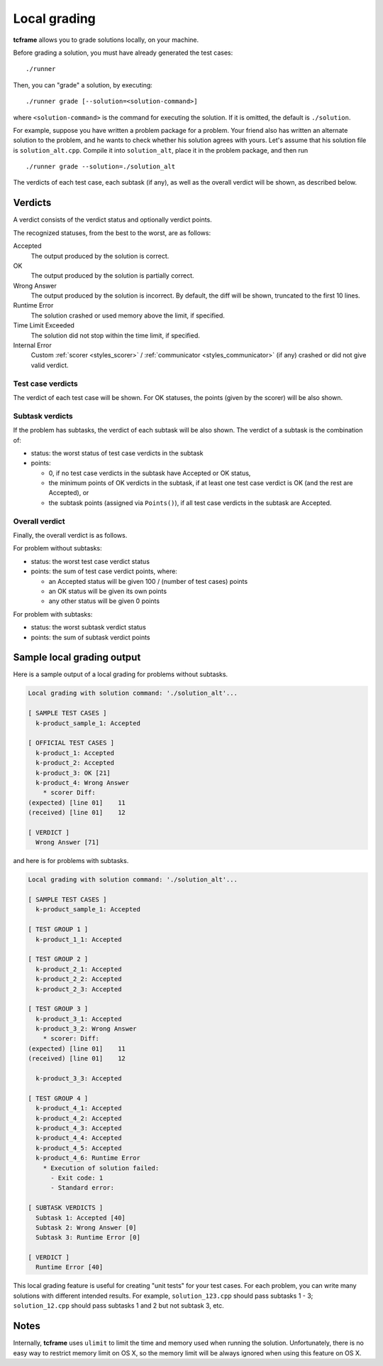 .. _grading:

Local grading
=============

**tcframe** allows you to grade solutions locally, on your machine.

Before grading a solution, you must have already generated the test cases:

::

    ./runner

Then, you can "grade" a solution, by executing:

::

    ./runner grade [--solution=<solution-command>]

where ``<solution-command>`` is the command for executing the solution. If it is omitted, the default is ``./solution``.

For example, suppose you have written a problem package for a problem. Your friend also has written an alternate solution to the problem, and he wants to check whether his solution agrees with yours. Let's assume that his solution file is ``solution_alt.cpp``. Compile it into ``solution_alt``, place it in the problem package, and then run

::

    ./runner grade --solution=./solution_alt

The verdicts of each test case, each subtask (if any), as well as the overall verdict will be shown, as described below.

.. _grading_verdicts:

Verdicts
--------

A verdict consists of the verdict status and optionally verdict points.

The recognized statuses, from the best to the worst, are as follows:

Accepted
    The output produced by the solution is correct.

OK
    The output produced by the solution is partially correct.

Wrong Answer
    The output produced by the solution is incorrect. By default, the diff will be shown, truncated to the first 10 lines.

Runtime Error
    The solution crashed or used memory above the limit, if specified.

Time Limit Exceeded
    The solution did not stop within the time limit, if specified.

Internal Error
    Custom :ref:`scorer <styles_scorer>` / :ref:`communicator <styles_communicator>` (if any) crashed or did not give valid verdict.

Test case verdicts
******************

The verdict of each test case will be shown. For OK statuses, the points (given by the scorer) will be also shown.

Subtask verdicts
****************

If the problem has subtasks, the verdict of each subtask will be also shown. The verdict of a subtask is the combination of:

- status: the worst status of test case verdicts in the subtask
- points:

  - 0, if no test case verdicts in the subtask have Accepted or OK status,
  - the minimum points of OK verdicts in the subtask, if at least one test case verdict is OK (and the rest are Accepted), or
  - the subtask points (assigned via ``Points()``), if all test case verdicts in the subtask are Accepted.

Overall verdict
***************

Finally, the overall verdict is as follows.

For problem without subtasks:

- status: the worst test case verdict status
- points: the sum of test case verdict points, where:

  - an Accepted status will be given 100 / (number of test cases) points
  - an OK status will be given its own points
  - any other status will be given 0 points

For problem with subtasks:

- status: the worst subtask verdict status
- points: the sum of subtask verdict points

Sample local grading output
---------------------------

Here is a sample output of a local grading for problems without subtasks.

.. sourcecode:: bash

    Local grading with solution command: './solution_alt'...

    [ SAMPLE TEST CASES ]
      k-product_sample_1: Accepted

    [ OFFICIAL TEST CASES ]
      k-product_1: Accepted
      k-product_2: Accepted
      k-product_3: OK [21]
      k-product_4: Wrong Answer
        * scorer Diff:
    (expected) [line 01]    11
    (received) [line 01]    12

    [ VERDICT ]
      Wrong Answer [71]

and here is for problems with subtasks.

.. sourcecode:: bash

    Local grading with solution command: './solution_alt'...

    [ SAMPLE TEST CASES ]
      k-product_sample_1: Accepted

    [ TEST GROUP 1 ]
      k-product_1_1: Accepted

    [ TEST GROUP 2 ]
      k-product_2_1: Accepted
      k-product_2_2: Accepted
      k-product_2_3: Accepted

    [ TEST GROUP 3 ]
      k-product_3_1: Accepted
      k-product_3_2: Wrong Answer
        * scorer: Diff:
    (expected) [line 01]    11
    (received) [line 01]    12

      k-product_3_3: Accepted

    [ TEST GROUP 4 ]
      k-product_4_1: Accepted
      k-product_4_2: Accepted
      k-product_4_3: Accepted
      k-product_4_4: Accepted
      k-product_4_5: Accepted
      k-product_4_6: Runtime Error
        * Execution of solution failed:
          - Exit code: 1
          - Standard error:

    [ SUBTASK VERDICTS ]
      Subtask 1: Accepted [40]
      Subtask 2: Wrong Answer [0]
      Subtask 3: Runtime Error [0]

    [ VERDICT ]
      Runtime Error [40]

This local grading feature is useful for creating "unit tests" for your test cases. For each problem, you can write many solutions with different intended results. For example, ``solution_123.cpp`` should pass subtasks 1 - 3; ``solution_12.cpp`` should pass subtasks 1 and 2 but not subtask 3, etc.

Notes
-----

Internally, **tcframe** uses ``ulimit`` to limit the time and memory used when running the solution. Unfortunately, there is no easy way to restrict memory limit on OS X, so the memory limit will be always ignored when using this feature on OS X.
